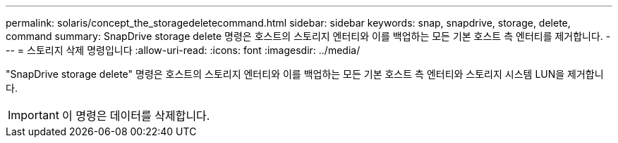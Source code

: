 ---
permalink: solaris/concept_the_storagedeletecommand.html 
sidebar: sidebar 
keywords: snap, snapdrive, storage, delete, command 
summary: SnapDrive storage delete 명령은 호스트의 스토리지 엔터티와 이를 백업하는 모든 기본 호스트 측 엔터티를 제거합니다. 
---
= 스토리지 삭제 명령입니다
:allow-uri-read: 
:icons: font
:imagesdir: ../media/


[role="lead"]
"SnapDrive storage delete" 명령은 호스트의 스토리지 엔터티와 이를 백업하는 모든 기본 호스트 측 엔터티와 스토리지 시스템 LUN을 제거합니다.


IMPORTANT: 이 명령은 데이터를 삭제합니다.
